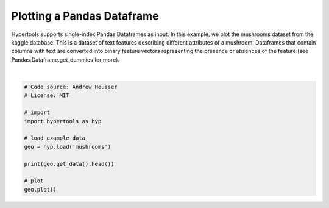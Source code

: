 
.. DO NOT EDIT.
.. THIS FILE WAS AUTOMATICALLY GENERATED BY SPHINX-GALLERY.
.. TO MAKE CHANGES, EDIT THE SOURCE PYTHON FILE:
.. "auto_examples/plot_dataframe.py"
.. LINE NUMBERS ARE GIVEN BELOW.

.. only:: html

    .. note::
        :class: sphx-glr-download-link-note

        :ref:`Go to the end <sphx_glr_download_auto_examples_plot_dataframe.py>`
        to download the full example code.

.. rst-class:: sphx-glr-example-title

.. _sphx_glr_auto_examples_plot_dataframe.py:


=============================
Plotting a Pandas Dataframe
=============================

Hypertools supports single-index Pandas Dataframes as input. In this example, we
plot the mushrooms dataset from the kaggle database.  This is a dataset of text
features describing different attributes of a mushroom. Dataframes that contain
columns with text are converted into binary feature vectors representing the
presence or absences of the feature (see Pandas.Dataframe.get_dummies for more).

.. GENERATED FROM PYTHON SOURCE LINES 13-27



.. image-sg:: /auto_examples/images/sphx_glr_plot_dataframe_001.png
   :alt: plot dataframe
   :srcset: /auto_examples/images/sphx_glr_plot_dataframe_001.png
   :class: sphx-glr-single-img


.. rst-class:: sphx-glr-script-out

 .. code-block:: none

      bruises cap-color cap-shape  ... stalk-surface-below-ring veil-color veil-type
    0       t         n         x  ...                        s          w         p
    1       t         y         x  ...                        s          w         p
    2       t         w         b  ...                        s          w         p
    3       t         w         x  ...                        s          w         p
    4       f         g         x  ...                        s          w         p

    [5 rows x 22 columns]
    /Users/jmanning/hypertools/hypertools/plot/plot.py:577: UserWarning: Could not convert all list arguments to numpy arrays.  If list is longer than 256 items, it will automatically be pickled, which could cause Python 2/3 compatibility issues for the DataGeometry object.
      warnings.warn(

    <hypertools.datageometry.DataGeometry object at 0x1328e47d0>





|

.. code-block:: Python


    # Code source: Andrew Heusser
    # License: MIT

    # import
    import hypertools as hyp

    # load example data
    geo = hyp.load('mushrooms')

    print(geo.get_data().head())

    # plot
    geo.plot()


.. rst-class:: sphx-glr-timing

   **Total running time of the script:** (0 minutes 0.042 seconds)


.. _sphx_glr_download_auto_examples_plot_dataframe.py:

.. only:: html

  .. container:: sphx-glr-footer sphx-glr-footer-example

    .. container:: sphx-glr-download sphx-glr-download-jupyter

      :download:`Download Jupyter notebook: plot_dataframe.ipynb <plot_dataframe.ipynb>`

    .. container:: sphx-glr-download sphx-glr-download-python

      :download:`Download Python source code: plot_dataframe.py <plot_dataframe.py>`

    .. container:: sphx-glr-download sphx-glr-download-zip

      :download:`Download zipped: plot_dataframe.zip <plot_dataframe.zip>`


.. only:: html

 .. rst-class:: sphx-glr-signature

    `Gallery generated by Sphinx-Gallery <https://sphinx-gallery.github.io>`_

